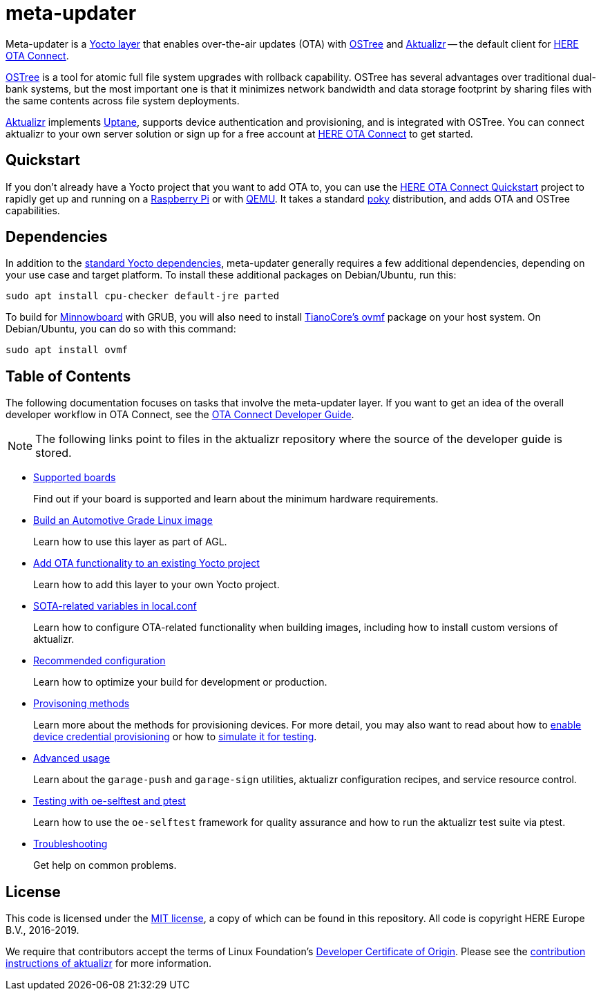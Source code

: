 = meta-updater
:toc: macro
:toc-title:
:aktualizr-docsroot: https://github.com/advancedtelematic/aktualizr/tree/master/docs/ota-client-guide/modules/ROOT/pages/
:getstarted-docsroot: https://docs.ota.here.com/getstarted/dev/

Meta-updater is a link:https://www.yoctoproject.org/software-overview/layers/[Yocto layer] that enables over-the-air updates (OTA) with https://github.com/ostreedev/ostree[OSTree] and https://github.com/advancedtelematic/aktualizr[Aktualizr] -- the default client for link:https://www.here.com/products/automotive/ota-technology[HERE OTA Connect].

https://github.com/ostreedev/ostree[OSTree] is a tool for atomic full file system upgrades with rollback capability. OSTree has several advantages over traditional dual-bank systems, but the most important one is that it minimizes network bandwidth and data storage footprint by sharing files with the same contents across file system deployments.

https://github.com/advancedtelematic/aktualizr[Aktualizr] implements https://uptane.github.io/uptane-standard/uptane-standard.html[Uptane], supports device authentication and provisioning, and is integrated with OSTree. You can connect aktualizr to your own server solution or sign up for a free account at https://connect.ota.here.com/[HERE OTA Connect] to get started.

== Quickstart

If you don't already have a Yocto project that you want to add OTA to, you can use the xref:{getstarted-docsroot}get-started.html[HERE OTA Connect Quickstart] project to rapidly get up and running on a xref:{getstarted-docsroot}raspberry-pi.html[Raspberry Pi] or with xref:{getstarted-docsroot}qemuvirtualbox.html[QEMU]. It takes a standard https://www.yoctoproject.org/tools-resources/projects/poky[poky] distribution, and adds OTA and OSTree capabilities.

== Dependencies

In addition to the link:https://www.yoctoproject.org/docs/current/ref-manual/ref-manual.html#required-packages-for-the-build-host[standard Yocto dependencies], meta-updater generally requires a few additional dependencies, depending on your use case and target platform. To install these additional packages on Debian/Ubuntu, run this:

....
sudo apt install cpu-checker default-jre parted
....

To build for https://github.com/advancedtelematic/meta-updater-minnowboard[Minnowboard] with GRUB, you will also need to install https://github.com/tianocore/tianocore.github.io/wiki/OVMF[TianoCore's ovmf] package on your host system. On Debian/Ubuntu, you can do so with this command:

....
sudo apt install ovmf
....

[discrete]
== Table of Contents

The following documentation focuses on tasks that involve the meta-updater layer. If you want to get an idea of the overall developer workflow in OTA Connect, see the link:https://docs.ota.here.com/ota-client/dev/index.html[OTA Connect Developer Guide].
[NOTE]
====
The following links point to files in the aktualizr repository where the source of the developer guide is stored.
====

* xref:{aktualizr-docsroot}supported-boards.adoc[Supported boards]
+
Find out if your board is supported and learn about the minimum hardware requirements.
+
* xref:{aktualizr-docsroot}build-agl.adoc[Build an Automotive Grade Linux image]
+
Learn how to use this layer as part of AGL.
+
* xref:{aktualizr-docsroot}add-ota-functonality-existing-yocto-project.adoc[Add OTA functionality to an existing Yocto project]
+
Learn how to add this layer to your own Yocto project.
+
* xref:{aktualizr-docsroot}build-configuration.adoc[SOTA-related variables in local.conf]
+
Learn how to configure OTA-related functionality when building images, including how to install custom versions of aktualizr.
+
* xref:{aktualizr-docsroot}recommended-clientconfig.adoc[Recommended configuration]
+
Learn how to optimize your build for development or production.
+
* xref:{aktualizr-docsroot}client-provisioning-methods.adoc[Provisoning methods]
+
Learn more about the methods for provisioning devices. For more detail, you may also want to read about how to xref:{aktualizr-docsroot}enable-device-cred-provisioning.adoc[enable device credential provisioning] or how to xref:{aktualizr-docsroot}simulate-device-cred-provtest.adoc[simulate it for testing].
+
* xref:{aktualizr-docsroot}meta-updater-usage.adoc[Advanced usage]
+
Learn about the `garage-push` and `garage-sign` utilities, aktualizr configuration recipes, and service resource control.
+
* xref:{aktualizr-docsroot}meta-updater-testing.adoc[Testing with oe-selftest and ptest]
+
Learn how to use the `oe-selftest` framework for quality assurance and how to run the aktualizr test suite via ptest.
+
* xref:{aktualizr-docsroot}troubleshooting.adoc[Troubleshooting]
+
Get help on common problems.

== License

This code is licensed under the link:COPYING.MIT[MIT license], a copy of which can be found in this repository. All code is copyright HERE Europe B.V., 2016-2019.

We require that contributors accept the terms of Linux Foundation's link:https://developercertificate.org/[Developer Certificate of Origin]. Please see the https://github.com/advancedtelematic/aktualizr/blob/master/CONTRIBUTING.md[contribution instructions of aktualizr] for more information.
